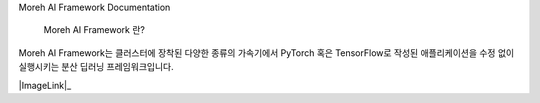 Moreh AI Framework Documentation

 Moreh AI Framework 란?

Moreh AI Framework는 클러스터에 장착된 다양한 종류의 가속기에서 PyTorch 혹은 TensorFlow로 작성된 애플리케이션을 수정 없이 실행시키는 분산 딥러닝 프레임워크입니다.

.. |ImageLink| image:: /image/HAC.png

|ImageLink|_

.. |ImageLink| image:: /_static/logo.png
